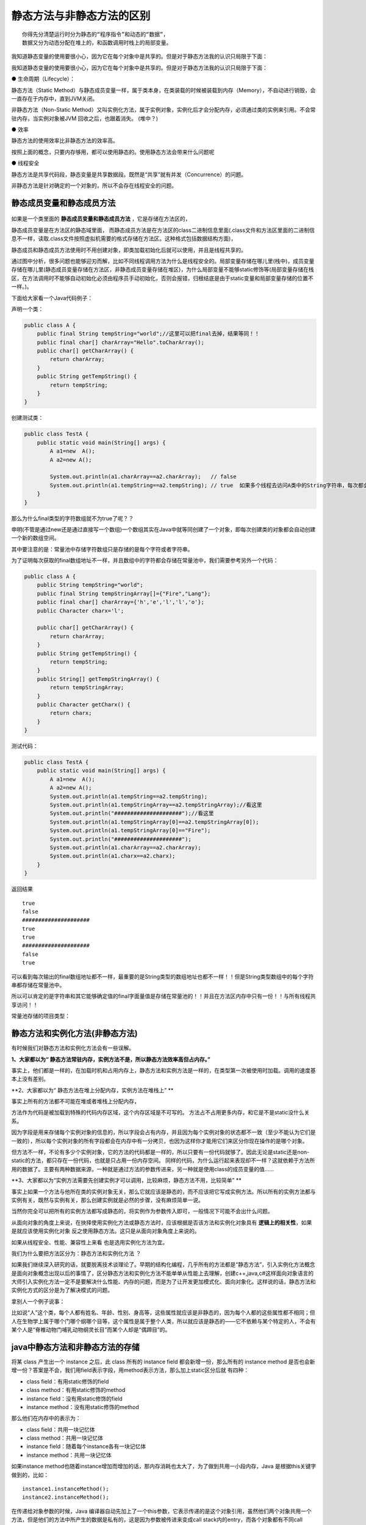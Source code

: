 静态方法与非静态方法的区别
================================


::

    你得先分清楚运行时分为静态的“程序指令”和动态的“数据”，
    数据又分为动态分配在堆上的，和函数调用时栈上的局部变量。


我知道静态变量的使用要很小心，因为它在每个对象中是共享的。但是对于静态方法我的认识只局限于下面：


我知道静态变量的使用要很小心，因为它在每个对象中是共享的。但是对于静态方法我的认识只局限于下面：

● 生命周期（Lifecycle）：

静态方法（Static Method）与静态成员变量一样，属于类本身，在类装载的时候被装载到内存（Memory），不自动进行销毁，会一直存在于内存中，直到JVM关闭。

非静态方法（Non-Static Method）又叫实例化方法，属于实例对象，实例化后才会分配内存，必须通过类的实例来引用。不会常驻内存，当实例对象被JVM 回收之后，也跟着消失。 (堆中？)

● 效率

静态方法的使用效率比非静态方法的效率高。

 

按照上面的概念，只要内存够用，都可以使用静态的。使用静态方法会带来什么问题呢

● 线程安全

静态方法是共享代码段，静态变量是共享数据段。既然是“共享”就有并发（Concurrence）的问题。

非静态方法是针对确定的一个对象的，所以不会存在线程安全的问题。



静态成员变量和静态成员方法
-----------------------------


 .. image:: ./images/b15_static.png

如果是一个类里面的 **静态成员变量和静态成员方法** ，它是存储在方法区的，

静态成员变量是在方法区的静态域里面，
而静态成员方法是在方法区的class二进制信息里面(.class文件和方法区里面的二进制信息不一样，读取.class文件按照虚拟机需要的格式存储在方法区。这种格式包括数据结构方面)，

静态成员和静态成员方法使用时不用创建对象，即类加载初始化后就可以使用，并且是线程共享的。

通过图中分析，很多问题也能够迎刃而解，比如不同线程调用方法为什么是线程安全的。局部变量存储在哪儿里(栈中)，成员变量存储在哪儿里(静态成员变量存储在方法区，非静态成员变量存储在堆区)，为什么局部变量不能够static修饰等(局部变量存储在栈区，在方法调用时不能够自动初始化必须由程序员手动初始化，否则会报错，归根结底是由于static变量和局部变量存储的位置不一样。)。

下面给大家看一个Java代码例子：

声明一个类：

.. code:: java

    public class A {
        public final String tempString="world";//这里可以把final去掉，结果等同！！
        public final char[] charArray="Hello".toCharArray();
        public char[] getCharArray() {
            return charArray;
        }
        public String getTempString() {
            return tempString;
        }
    }

创建测试类：

.. code:: java

    public class TestA {
        public static void main(String[] args) {
            A a1=new  A();
            A a2=new A();

            System.out.println(a1.charArray==a2.charArray);   // false
            System.out.println(a1.tempString==a2.tempString); // true  如果多个线程去访问A类中的String字符串，每次都会到常量区中去找该字符序列的引用。
        }
    }

那么为什么final类型的字符数组就不为true了呢？？

申明(不管是通过new还是通过直接写一个数组)一个数组其实在Java中就等同创建了一个对象，即每次创建类的对象都会自动创建一个新的数组空间。

其中要注意的是：常量池中存储字符数组只是存储的是每个字符或者字符串。

为了证明每次获取的final数组地址不一样，并且数组中的字符都会存储在常量池中，我们需要参考另外一个代码：

.. code:: java

    public class A {
        public String tempString="world";
        public final String tempStringArray[]={"Fire","Lang"};
        public final char[] charArray={'h','e','l','l','o'};
        public Character charx='l';

        public char[] getCharArray() {
            return charArray;
        }
        public String getTempString() {
            return tempString;
        }
        public String[] getTempStringArray() {
            return tempStringArray;
        }
        public Character getCharx() {
            return charx;
        }
    }


测试代码：

.. code:: java

    public class TestA {
        public static void main(String[] args) {
            A a1=new  A();
            A a2=new A();
            System.out.println(a1.tempString==a2.tempString);
            System.out.println(a1.tempStringArray==a2.tempStringArray);//看这里
            System.out.println("#####################");//看这里
            System.out.println(a1.tempStringArray[0]==a2.tempStringArray[0]);
            System.out.println(a1.tempStringArray[0]=="Fire");
            System.out.println("#####################");
            System.out.println(a1.charArray==a2.charArray);
            System.out.println(a1.charx==a2.charx);
        }
    }

返回结果

::

    true
    false
    #####################
    true
    true
    #####################
    false
    true

可以看到每次输出的final数组地址都不一样，最重要的是String类型的数组地址也都不一样！！但是String类型数组中的每个字符串都存储在常量池中。

所以可以肯定的是字符串和其它能够确定值的final字面量值是存储在常量池的！！并且在方法区内存中只有一份！！与所有线程共享访问！！

常量池存储的项目类型：

.. image:: ./images/b15_staticMethod.png

静态方法和实例化方法(非静态方法)
---------------------------------------

有时候我们对静态方法和实例化方法会有一些误解。 

**1、大家都以为“ 静态方法常驻内存，实例方法不是，所以静态方法效率高但占内存。”**

事实上，他们都是一样的，在加载时机和占用内存上，静态方法和实例方法是一样的，在类型第一次被使用时加载。调用的速度基本上没有差别。 

**2、大家都以为“ 静态方法在堆上分配内存，实例方法在堆栈上” **



事实上所有的方法都不可能在堆或者堆栈上分配内存，

方法作为代码是被加载到特殊的代码内存区域，这个内存区域是不可写的。
方法占不占用更多内存，和它是不是static没什么关系。

因为字段是用来存储每个实例对象的信息的，所以字段会占有内存，并且因为每个实例对象的状态都不一致（至少不能认为它们是一致的），所以每个实例对象的所有字段都会在内存中有一分拷贝，也因为这样你才能用它们来区分你现在操作的是哪个对象。

但方法不一样，不论有多少个实例对象，它的方法的代码都是一样的，所以只要有一份代码就够了。因此无论是static还是non-static的方法，都只存在一份代码，也就是只占用一份内存空间。
同样的代码，为什么运行起来表现却不一样？这就依赖于方法所用的数据了。主要有两种数据来源，一种就是通过方法的参数传进来，另一种就是使用class的成员变量的值…… 

**3、大家都以为“实例方法需要先创建实例才可以调用，比较麻烦，静态方法不用，比较简单” **


事实上如果一个方法与他所在类的实例对象无关，那么它就应该是静态的，而不应该把它写成实例方法。所以所有的实例方法都与实例有关，既然与实例有关，那么创建实例就是必然的步骤，没有麻烦简单一说。

当然你完全可以把所有的实例方法都写成静态的，将实例作为参数传入即可，一般情况下可能不会出什么问题。

从面向对象的角度上来说，在抉择使用实例化方法或静态方法时，应该根据是否该方法和实例化对象具有 **逻辑上的相关性**，如果是就应该使用实例化对象 反之使用静态方法。这只是从面向对象角度上来说的。

如果从线程安全、性能、兼容性上来看 也是选用实例化方法为宜。

我们为什么要把方法区分为：静态方法和实例化方法 ？

如果我们继续深入研究的话，就要脱离技术谈理论了。早期的结构化编程，几乎所有的方法都是“静态方法”，引入实例化方法概念是面向对象概念出现以后的事情了，区分静态方法和实例化方法不能单单从性能上去理解，创建c++,java,c#这样面向对象语言的大师引入实例化方法一定不是要解决什么性能、内存的问题，而是为了让开发更加模式化、面向对象化。这样说的话，静态方法和实例化方式的区分是为了解决模式的问题。 

拿别人一个例子说事：

比如说“人”这个类，每个人都有姓名、年龄、性别、身高等，这些属性就应该是非静态的，因为每个人都的这些属性都不相同；但人在生物学上属于哪个门哪个纲哪个目等，这个属性是属于整个人类，所以就应该是静态的——它不依赖与某个特定的人，不会有某个人是“脊椎动物门哺乳动物纲灵长目”而某个人却是“偶蹄目”的。



java中静态方法和非静态方法的存储
---------------------------------------


将某 class 产生出一个 instance 之后，此 class 所有的 instance field 都会新增一份，那么所有的 instance method 是否也会新增一份？答案是不会，我们用field表示字段，用method表示方法，那么加上static区分后就 有四种：

- class field：有用static修饰的field
- class method：有用static修饰的method
- instance field：没有用static修饰的field
- instance method：没有用static修饰的method

那么他们在内存中的表示为：

- class field：共用一块记忆体
- class method：共用一块记忆体
- instance field：随着每个instance各有一块记忆体
- instance method：共用一块记忆体

如果instance method也随着instance增加而增加的话，那内存消耗也太大了，为了做到共用一小段内存，Java 是根据this关键字做到的，比如：

::

    instance1.instanceMethod();
    instance2.instanceMethod(); 

在传递给对象参数的时候，Java 编译器自动先加上了一个this参数，它表示传递的是这个对象引用，虽然他们两个对象共用一个方法，但是他们的方法中所产生的数据是私有的，这是因为参数被传进来变成call stack内的entry，而各个对象都有不同call stack，所以不会混淆。其实调用每个非static方法时，Java 编译器都会自动的先加上当前调用此方法对象的参数，有时候在一个方法调用另一个方法，这时可以不用在前面加上this的，因为要传递的对象参数就是当前执行这个方法的对象。

为什么静态方法中不能调用非静态方法？这是因为静态方法直接跟class相关，调用此方法的时候是类直接调用的，而不是对象，所以Java 编译器就没有对象参数可以传递，这样，如果你在静态方法内部调用非静态方法，那么Java 编译器怎么判断这个非静态方法是哪个对象调用的？对吧，所以Java 编译器就会报错，但是也不是绝对的，Java 编译器是隐式的传递对象参数，那么我们总可以显示的传递对象参数吧，如果我们把某个对象的引用传递到static方法里，然后通过这个引用就可以调用非静态方法和访问非静态数据成员了。



----

参考
------

https://www.zhihu.com/question/54129548